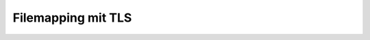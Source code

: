 =====================
Filemapping  mit  TLS
=====================


.. graphviz:: filemap-mit-tls.dot

